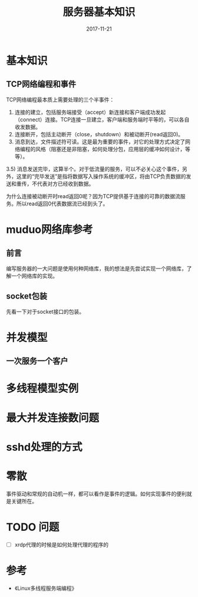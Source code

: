 #+TITLE: 服务器基本知识
#+DATE: 2017-11-21
#+LAYOUT: post
#+TAGS: Server
#+CATEGORIES: Server, Linux

* 基本知识
** TCP网络编程和事件
   TCP网络编程最本质上需要处理的三个半事件：
   1) 连接的建立，包括服务端接受（accept）新连接和客户端成功发起（connect）连接。TCP连接一旦建立，客户端和服务端时平等的，可以各自收发数据。
   2) 连接断开，包括主动断开（close，shutdown）和被动断开(read返回0)。
   3) 消息到达，文件描述符可读。这是最为重要的事件，对它的处理方式决定了网络编程的风格（阻塞还是非阻塞，如何处理分包，应用层的缓冲如何设计，等等）。
   3.5) 消息发送完毕，这算半个。对于低流量的服务，可以不必关心这个事件，另外，这里的“完毕发送”是指将数据写入操作系统的缓冲区，将由TCP负责数据的发送和重传，不代表对方已经收到数据。
  
   为什么连接被动断开时read返回0呢？因为TCP提供基于连接的可靠的数据流服务。所以read返回0代表数据流已经到头了。
* muduo网络库参考
** 前言
   编写服务器的一大问题是使用何种网络库，我的想法是先尝试实现一个网络库，了解一个网络库的实现。
** socket包装
   先看一下对于socket接口的包装。
* 并发模型
** 一次服务一个客户
   
* 多线程模型实例
* 最大并发连接数问题
* sshd处理的方式
  
* 零散
  事件驱动和常规的自动机一样，都可以看作是事件的逻辑。如何实现事件的便利就是关键所在。
* TODO 问题
  - [ ] xrdp代理的时候是如何处理代理的程序的
* 参考
  - 《Linux多线程服务端编程》
  
